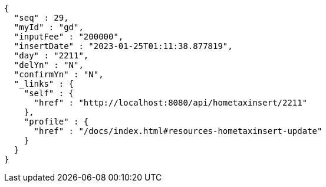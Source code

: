 [source,options="nowrap"]
----
{
  "seq" : 29,
  "myId" : "gd",
  "inputFee" : "200000",
  "insertDate" : "2023-01-25T01:11:38.877819",
  "day" : "2211",
  "delYn" : "N",
  "confirmYn" : "N",
  "_links" : {
    "self" : {
      "href" : "http://localhost:8080/api/hometaxinsert/2211"
    },
    "profile" : {
      "href" : "/docs/index.html#resources-hometaxinsert-update"
    }
  }
}
----